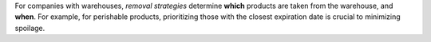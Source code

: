 
For companies with warehouses, *removal strategies* determine **which** products are taken from the
warehouse, and **when**. For example, for perishable products, prioritizing those with the closest
expiration date is crucial to minimizing spoilage.